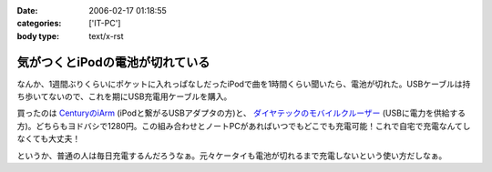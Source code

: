 :date: 2006-02-17 01:18:55
:categories: ['IT-PC']
:body type: text/x-rst

================================
気がつくとiPodの電池が切れている
================================

なんか、1週間ぶりくらいにポケットに入れっぱなしだったiPodで曲を1時間くらい聞いたら、電池が切れた。USBケーブルは持ち歩いてないので、これを期にUSB充電用ケーブルを購入。

買ったのは `CenturyのiArm`_ (iPodと繋がるUSBアダプタの方)と、 `ダイヤテックのモバイルクルーザー`_ (USBに電力を供給する方)。どちらもヨドバシで1280円。この組み合わせとノートPCがあればいつでもどこでも充電可能！これで自宅で充電なんてしなくても大丈夫！

というか、普通の人は毎日充電するんだろうなぁ。元々ケータイも電池が切れるまで充電しないという使い方だしなぁ。


.. _`CenturyのiArm`: http://www.century.co.jp/products/mac/iarm.html
.. _`ダイヤテックのモバイルクルーザー`: http://www.diatec.co.jp/products/det.php?prod_c=294

.. :extend type: text/x-rst
.. :extend:


.. :comments:
.. :comment id: 2006-02-17.7912394990
.. :title: Re:気がつくとiPodの電池が切れている
.. :author: masaru
.. :date: 2006-02-17 21:03:12
.. :email: 
.. :url: 
.. :body:
.. 某会社で携帯を充電しようにもコンセント
.. がふさがっていて困ったことがありました。
.. ＃会社で充電するなよ・・・
.. そんなときUSBから電力を取って充電するものを見つけ
.. ノートPCから充電しようとしたのですが
.. 待てど暮らせど携帯は充電完了にならずorz...
.. 
.. :comments:
.. :comment id: 2006-02-17.2381711351
.. :title: Re:気がつくとiPodの電池が切れている
.. :author: 清水川
.. :date: 2006-02-17 23:07:18
.. :email: 
.. :url: 
.. :body:
.. > 待てど暮らせど携帯は充電完了にならずorz...
.. 
.. そんな時のためにコンセントからも給電可能！
.. 
